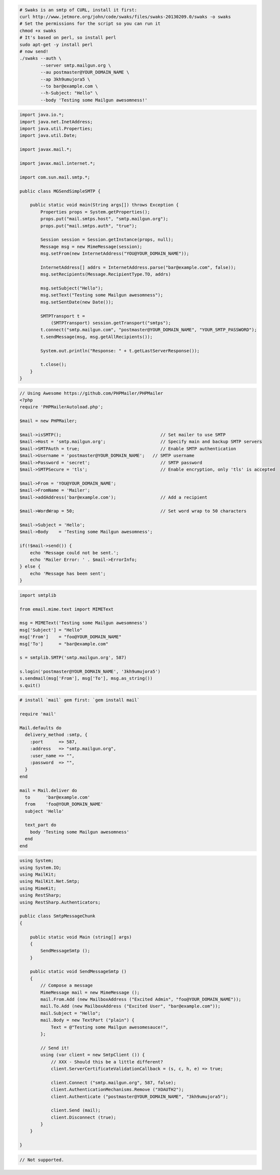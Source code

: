 .. code-block:: bash

    # Swaks is an smtp of CURL, install it first:
    curl http://www.jetmore.org/john/code/swaks/files/swaks-20130209.0/swaks -o swaks
    # Set the permissions for the script so you can run it
    chmod +x swaks
    # It's based on perl, so install perl
    sudo apt-get -y install perl
    # now send!
    ./swaks --auth \
            --server smtp.mailgun.org \
            --au postmaster@YOUR_DOMAIN_NAME \
            --ap 3kh9umujora5 \
            --to bar@example.com \
            --h-Subject: "Hello" \
            --body 'Testing some Mailgun awesomness!'

.. code-block:: java

 import java.io.*;
 import java.net.InetAddress;
 import java.util.Properties;
 import java.util.Date;

 import javax.mail.*;

 import javax.mail.internet.*;

 import com.sun.mail.smtp.*;

 public class MGSendSimpleSMTP {

     public static void main(String args[]) throws Exception {
         Properties props = System.getProperties();
         props.put("mail.smtps.host", "smtp.mailgun.org");
         props.put("mail.smtps.auth", "true");

         Session session = Session.getInstance(props, null);
         Message msg = new MimeMessage(session);
         msg.setFrom(new InternetAddress("YOU@YOUR_DOMAIN_NAME"));

         InternetAddress[] addrs = InternetAddress.parse("bar@example.com", false));
         msg.setRecipients(Message.RecipientType.TO, addrs)

         msg.setSubject("Hello");
         msg.setText("Testing some Mailgun awesomness");
         msg.setSentDate(new Date());

         SMTPTransport t =
             (SMTPTransport) session.getTransport("smtps");
         t.connect("smtp.mailgun.com", "postmaster@YOUR_DOMAIN_NAME", "YOUR_SMTP_PASSWORD");
         t.sendMessage(msg, msg.getAllRecipients());

         System.out.println("Response: " + t.getLastServerResponse());

         t.close();
     }
 }

.. code-block:: php

  // Using Awesome https://github.com/PHPMailer/PHPMailer
  <?php
  require 'PHPMailerAutoload.php';

  $mail = new PHPMailer;

  $mail->isSMTP();                                      // Set mailer to use SMTP
  $mail->Host = 'smtp.mailgun.org';                     // Specify main and backup SMTP servers
  $mail->SMTPAuth = true;                               // Enable SMTP authentication
  $mail->Username = 'postmaster@YOUR_DOMAIN_NAME';   // SMTP username
  $mail->Password = 'secret';                           // SMTP password
  $mail->SMTPSecure = 'tls';                            // Enable encryption, only 'tls' is accepted

  $mail->From = 'YOU@YOUR_DOMAIN_NAME';
  $mail->FromName = 'Mailer';
  $mail->addAddress('bar@example.com');                 // Add a recipient

  $mail->WordWrap = 50;                                 // Set word wrap to 50 characters

  $mail->Subject = 'Hello';
  $mail->Body    = 'Testing some Mailgun awesomness';

  if(!$mail->send()) {
      echo 'Message could not be sent.';
      echo 'Mailer Error: ' . $mail->ErrorInfo;
  } else {
      echo 'Message has been sent';
  }

.. code-block:: py

  import smtplib

  from email.mime.text import MIMEText

  msg = MIMEText('Testing some Mailgun awesomness')
  msg['Subject'] = "Hello"
  msg['From']    = "foo@YOUR_DOMAIN_NAME"
  msg['To']      = "bar@example.com"

  s = smtplib.SMTP('smtp.mailgun.org', 587)

  s.login('postmaster@YOUR_DOMAIN_NAME', '3kh9umujora5')
  s.sendmail(msg['From'], msg['To'], msg.as_string())
  s.quit()

.. code-block:: rb

  # install `mail` gem first: `gem install mail`

  require 'mail'

  Mail.defaults do
    delivery_method :smtp, {
      :port      => 587,
      :address   => "smtp.mailgun.org",
      :user_name => "",
      :password  => "",
    }
  end

  mail = Mail.deliver do
    to      'bar@example.com'
    from    'foo@YOUR_DOMAIN_NAME'
    subject 'Hello'

    text_part do
      body 'Testing some Mailgun awesomness'
    end
  end

.. code-block:: csharp

 using System;
 using System.IO;
 using MailKit;
 using MailKit.Net.Smtp;
 using MimeKit;
 using RestSharp;
 using RestSharp.Authenticators;
 
 public class SmtpMessageChunk
 {
 
     public static void Main (string[] args)
     {
         SendMessageSmtp ();
     }
 
     public static void SendMessageSmtp ()
     {
         // Compose a message
         MimeMessage mail = new MimeMessage ();
         mail.From.Add (new MailboxAddress ("Excited Admin", "foo@YOUR_DOMAIN_NAME"));
         mail.To.Add (new MailboxAddress ("Excited User", "bar@example.com"));
         mail.Subject = "Hello";
         mail.Body = new TextPart ("plain") {
             Text = @"Testing some Mailgun awesomesauce!",
         };
 
         // Send it!
         using (var client = new SmtpClient ()) {
             // XXX - Should this be a little different?
             client.ServerCertificateValidationCallback = (s, c, h, e) => true;
 
             client.Connect ("smtp.mailgun.org", 587, false);
             client.AuthenticationMechanisms.Remove ("XOAUTH2");
             client.Authenticate ("postmaster@YOUR_DOMAIN_NAME", "3kh9umujora5");
 
             client.Send (mail);
             client.Disconnect (true);
         }
     }
 
 }

.. code-block:: go

 // Not supported.
